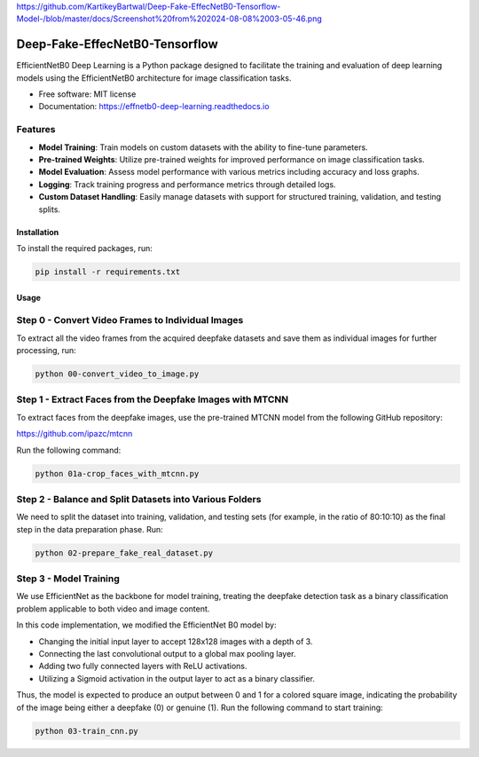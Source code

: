 https://github.com/KartikeyBartwal/Deep-Fake-EffecNetB0-Tensorflow-Model-/blob/master/docs/Screenshot%20from%202024-08-08%2003-05-46.png

=================
Deep-Fake-EffecNetB0-Tensorflow
=================


.. image:: https://img.shields.io/pypi/v/effnetb0_deep_learning.svg
        :target: https://pypi.python.org/pypi/effnetb0_deep_learning

.. image:: https://img.shields.io/travis/KartikeyBartwal/effnetb0_deep_learning.svg
        :target: https://travis-ci.com/KartikeyBartwal/effnetb0_deep_learning

.. image:: https://readthedocs.org/projects/effnetb0-deep-learning/badge/?version=latest
        :target: https://effnetb0-deep-learning.readthedocs.io/en/latest/?version=latest
        :alt: Documentation Status


EfficientNetB0 Deep Learning is a Python package designed to facilitate the training and evaluation of deep learning models using the EfficientNetB0 architecture for image classification tasks.

* Free software: MIT license
* Documentation: https://effnetb0-deep-learning.readthedocs.io

Features
--------

* **Model Training**: Train models on custom datasets with the ability to fine-tune parameters.
  
* **Pre-trained Weights**: Utilize pre-trained weights for improved performance on image classification tasks.
  
* **Model Evaluation**: Assess model performance with various metrics including accuracy and loss graphs.
  
* **Logging**: Track training progress and performance metrics through detailed logs.
  
* **Custom Dataset Handling**: Easily manage datasets with support for structured training, validation, and testing splits.

Installation
============

To install the required packages, run:

.. code-block:: bash

    pip install -r requirements.txt

Usage
=====

Step 0 - Convert Video Frames to Individual Images
--------------------------------------------------

To extract all the video frames from the acquired deepfake datasets and save them as individual images for further processing, run:

.. code-block:: bash

    python 00-convert_video_to_image.py

Step 1 - Extract Faces from the Deepfake Images with MTCNN
-----------------------------------------------------------

To extract faces from the deepfake images, use the pre-trained MTCNN model from the following GitHub repository:

https://github.com/ipazc/mtcnn

Run the following command:

.. code-block:: bash

    python 01a-crop_faces_with_mtcnn.py

Step 2 - Balance and Split Datasets into Various Folders
--------------------------------------------------------

We need to split the dataset into training, validation, and testing sets (for example, in the ratio of 80:10:10) as the final step in the data preparation phase. Run:

.. code-block:: bash

    python 02-prepare_fake_real_dataset.py

Step 3 - Model Training
------------------------

We use EfficientNet as the backbone for model training, treating the deepfake detection task as a binary classification problem applicable to both video and image content.

In this code implementation, we modified the EfficientNet B0 model by:

* Changing the initial input layer to accept 128x128 images with a depth of 3.
* Connecting the last convolutional output to a global max pooling layer.
* Adding two fully connected layers with ReLU activations.
* Utilizing a Sigmoid activation in the output layer to act as a binary classifier.

Thus, the model is expected to produce an output between 0 and 1 for a colored square image, indicating the probability of the image being either a deepfake (0) or genuine (1).
Run the following command to start training:

.. code-block:: bash

    python 03-train_cnn.py
